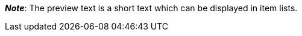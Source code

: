 ifdef::manual[]
Enter a preview text for the item.
The preview text can be entered in HTML format or as plain text.
endif::manual[]

ifdef::import[]
Enter a preview text for the item in your CSV file.

*_Default value_*: No default value

*_Permitted import values_*: Alpha-numeric

[TIP]
Also use the drop-down list to select the language.

You can find the result of the import in the back end menu: xref:item:managing-items.adoc#50[Item » Edit item » [Open item] » Tab: Texts » Entry field: Preview text]
endif::import[]

ifdef::export[]
The item’s preview text.

[TIP]
Click on icon:sign-in[role="darkGrey"] and decide which language version of the text should be exported.
If you select the option *As specified in the export settings*, then the language version specified in the xref:data:elastic-export.adoc#800[format settings] will be exported.

Corresponds to the option in the menu: xref:item:managing-items.adoc#50[Item » Edit item » [Open item] » Tab: Texts » Entry field: Preview text]
endif::export[]

ifdef::catalogue[]
The item’s preview text.
Corresponds to the option in the menu: xref:item:managing-items.adoc#50[Item » Edit item » [Open item] » Tab: Texts » Entry field: Preview text]

Once you’ve added this data field, you can use the drop-down list to specify which language version of the text should be exported.
endif::catalogue[]

*_Note_*: The preview text is a short text which can be displayed in item lists.
